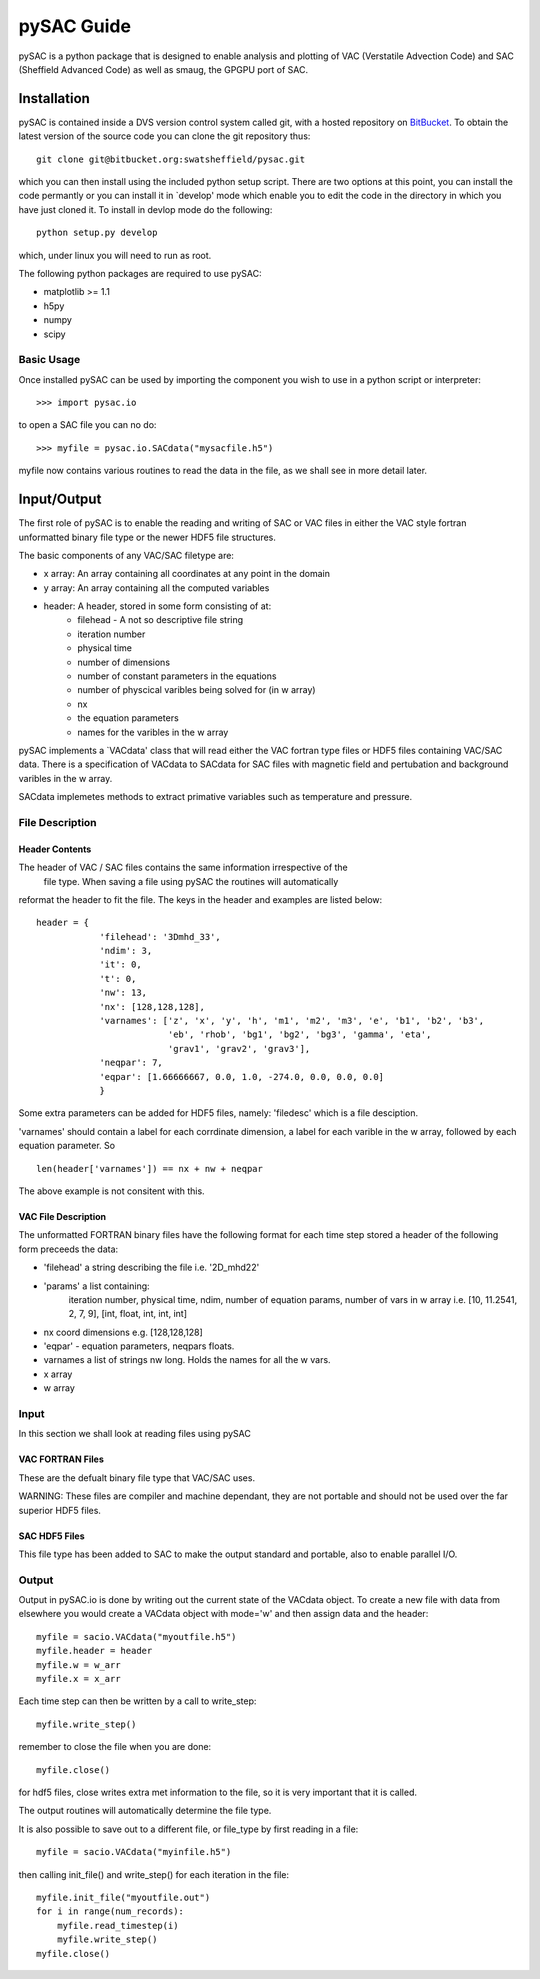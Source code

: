 ===========
pySAC Guide
===========

pySAC is a python package that is designed to enable analysis and plotting of
VAC (Verstatile Advection Code) and SAC (Sheffield Advanced Code) as well as 
smaug, the GPGPU port of SAC.

Installation
^^^^^^^^^^^^

pySAC is contained inside a DVS version control system called git, with a 
hosted repository on BitBucket_. To obtain the latest version of the source
code you can clone the git repository thus::

    git clone git@bitbucket.org:swatsheffield/pysac.git

which you can then install using the included python setup script. There are
two options at this point, you can install the code permantly or you can 
install it in `develop' mode which enable you to edit the code in the directory
in which you have just cloned it.
To install in devlop mode do the following::
    
    python setup.py develop

which, under linux you will need to run as root.

.. _BitBucket: https://bitbucket.org/swatsheffield/pysac/

The following python packages are required to use pySAC:

- matplotlib >= 1.1
- h5py
- numpy
- scipy


Basic Usage
-----------

Once installed pySAC can be used by importing the component you wish to use in
a python script or interpreter::

    >>> import pysac.io

to open a SAC file you can no do::

    >>> myfile = pysac.io.SACdata("mysacfile.h5")

myfile now contains various routines to read the data in the file, as we shall 
see in more detail later.

Input/Output
^^^^^^^^^^^^

The first role of pySAC is to enable the reading and writing of SAC or VAC 
files in either the VAC style fortran unformatted binary file type or the 
newer HDF5 file structures.

The basic components of any VAC/SAC filetype are:

- x array: An array containing all coordinates at any point in the domain
- y array: An array containing all the computed variables
- header: A header, stored in some form consisting of at:
    - filehead - A not so descriptive file string
    - iteration number
    - physical time
    - number of dimensions
    - number of constant parameters in the equations
    - number of physcical varibles being solved for (in w array)
    - nx
    - the equation parameters
    - names for the varibles in the w array

pySAC implements a `VACdata' class that will read either the VAC fortran type
files or HDF5 files containing VAC/SAC data. There is a specification of 
VACdata to SACdata for SAC files with magnetic field and pertubation and 
background varibles in the w array.

SACdata implemetes methods to extract primative variables such as temperature 
and pressure.

File Description
----------------

Header Contents
===============

The header of VAC / SAC files contains the same information irrespective of the
 file type. When saving a file using pySAC the routines will automatically 
reformat the header to fit the file. The keys in the header and examples are 
listed below::

    header = {
                'filehead': '3Dmhd_33',
                'ndim': 3,
                'it': 0,
                't': 0,
                'nw': 13,
                'nx': [128,128,128],
                'varnames': ['z', 'x', 'y', 'h', 'm1', 'm2', 'm3', 'e', 'b1', 'b2', 'b3',
                             'eb', 'rhob', 'bg1', 'bg2', 'bg3', 'gamma', 'eta', 
                             'grav1', 'grav2', 'grav3'],
                'neqpar': 7,
                'eqpar': [1.66666667, 0.0, 1.0, -274.0, 0.0, 0.0, 0.0]
                }

Some extra parameters can be added for HDF5 files, namely: 'filedesc' which is 
a file desciption.

'varnames' should contain a label for each corrdinate dimension, a label for 
each varible in the w array, followed by each equation parameter. So ::

    len(header['varnames']) == nx + nw + neqpar

The above example is not consitent with this.

VAC File Description
====================
The unformatted FORTRAN binary files have the following format
for each time step stored a header of the following form preceeds the data:

- 'filehead' a string describing the file i.e. '2D_mhd22'
- 'params' a list containing:
    iteration number, physical time, ndim, number of equation params, number of vars in w array
    i.e. [10, 11.2541, 2, 7, 9], [int, float, int, int, int]
- nx coord dimensions e.g. [128,128,128]
- 'eqpar' - equation parameters, neqpars floats.
- varnames a list of strings nw long. Holds the names for all the w vars.
- x array
- w array

Input
-----

In this section we shall look at reading files using pySAC

VAC FORTRAN Files
=================

These are the defualt binary file type that VAC/SAC uses.

WARNING: These files are compiler and machine dependant, they are not portable
and should not be used over the far superior HDF5 files.

SAC HDF5 Files
==============

This file type has been added to SAC to make the output standard and portable,
also to enable parallel I/O.

Output
------

Output in pySAC.io is done by writing out the current state of the VACdata 
object. To create a new file with data from elsewhere you would create a VACdata
object with mode='w' and then assign data and the header::
    
    myfile = sacio.VACdata("myoutfile.h5")
    myfile.header = header
    myfile.w = w_arr
    myfile.x = x_arr

Each time step can then be written by a call to write_step::
    
    myfile.write_step()

remember to close the file when you are done::
    
    myfile.close()

for hdf5 files, close writes extra met information to the file, so it is 
very important that it is called.

The output routines will automatically determine the file type.

It is also possible to save out to a different file, or file_type by first 
reading in a file::

    myfile = sacio.VACdata("myinfile.h5")

then calling init_file() and write_step() for each iteration in the file::

    myfile.init_file("myoutfile.out")
    for i in range(num_records):
        myfile.read_timestep(i)
        myfile.write_step()
    myfile.close()

